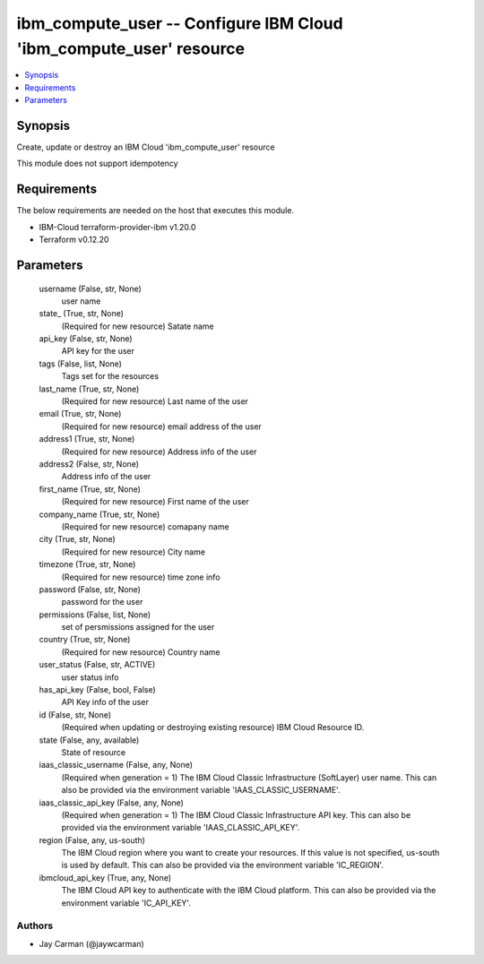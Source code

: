 
ibm_compute_user -- Configure IBM Cloud 'ibm_compute_user' resource
===================================================================

.. contents::
   :local:
   :depth: 1


Synopsis
--------

Create, update or destroy an IBM Cloud 'ibm_compute_user' resource

This module does not support idempotency



Requirements
------------
The below requirements are needed on the host that executes this module.

- IBM-Cloud terraform-provider-ibm v1.20.0
- Terraform v0.12.20



Parameters
----------

  username (False, str, None)
    user name


  state_ (True, str, None)
    (Required for new resource) Satate name


  api_key (False, str, None)
    API key for the user


  tags (False, list, None)
    Tags set for the resources


  last_name (True, str, None)
    (Required for new resource) Last name of the user


  email (True, str, None)
    (Required for new resource) email address of the user


  address1 (True, str, None)
    (Required for new resource) Address info of the user


  address2 (False, str, None)
    Address info of the user


  first_name (True, str, None)
    (Required for new resource) First name of the user


  company_name (True, str, None)
    (Required for new resource) comapany name


  city (True, str, None)
    (Required for new resource) City name


  timezone (True, str, None)
    (Required for new resource) time zone info


  password (False, str, None)
    password for the user


  permissions (False, list, None)
    set of persmissions assigned for the user


  country (True, str, None)
    (Required for new resource) Country name


  user_status (False, str, ACTIVE)
    user status info


  has_api_key (False, bool, False)
    API Key info of the user


  id (False, str, None)
    (Required when updating or destroying existing resource) IBM Cloud Resource ID.


  state (False, any, available)
    State of resource


  iaas_classic_username (False, any, None)
    (Required when generation = 1) The IBM Cloud Classic Infrastructure (SoftLayer) user name. This can also be provided via the environment variable 'IAAS_CLASSIC_USERNAME'.


  iaas_classic_api_key (False, any, None)
    (Required when generation = 1) The IBM Cloud Classic Infrastructure API key. This can also be provided via the environment variable 'IAAS_CLASSIC_API_KEY'.


  region (False, any, us-south)
    The IBM Cloud region where you want to create your resources. If this value is not specified, us-south is used by default. This can also be provided via the environment variable 'IC_REGION'.


  ibmcloud_api_key (True, any, None)
    The IBM Cloud API key to authenticate with the IBM Cloud platform. This can also be provided via the environment variable 'IC_API_KEY'.













Authors
~~~~~~~

- Jay Carman (@jaywcarman)

